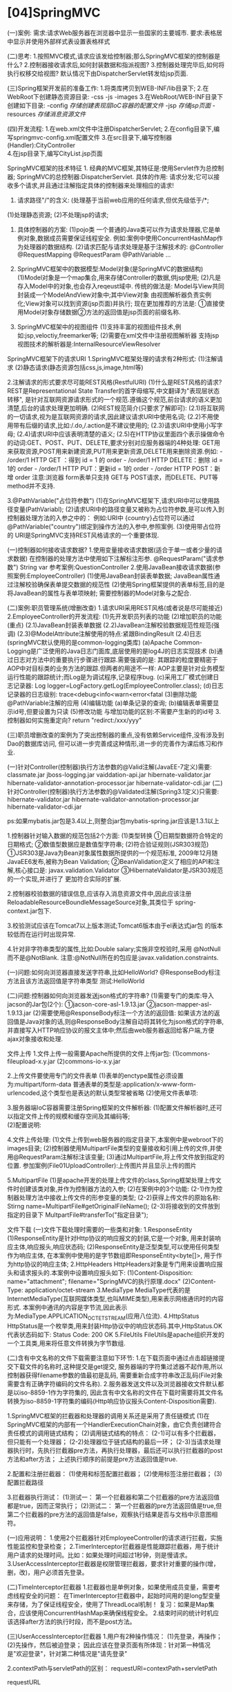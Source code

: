 

* [04]SpringMVC
:PROPERTIES:
:id: springmvc
  
:END:
(一)案例: 需求:请求Web服务器在浏览器中显示一些国家的主要城市.
要求:表格居中显示并使用外部样式表设置表格样式

(二)思考:
1.按照MVC模式,请求应该发给控制器;那么SpringMVC框架的控制器是什么?
2.控制器接收请求后,如何封装数据和指派视图?
3.控制器处理完毕后,如何将执行权移交给视图?
默认情况下由DispatcherServlet转发给jsp页面.

(三)Spring框架开发前的准备工作: 1.将类库拷贝到WEB-INF/lib目录下;
2.在WebRoot下创建静态资源目录: -css -js -images
3.在WebRoot/WEB-INF目录下创建如下目录: -config
//存储创建表现层IoC容器的配置文件// -jsp //存储jsp页面// -resources
//存储消息资源文件//

(四)开发流程: 1.在web.xml文件中注册DispatcherServlet;
2.在config目录下,编写springmvc-config.xml配置文件
3.在src目录下,编写控制器(Handler):CityController\\
4.在jsp目录下,编写CityList.jsp页面

SpringMVC框架的技术特征 1.
经典的MVC框架,其特征是:使用Servlet作为总控制器;
SpringMVC的总控制器:DispatcherServlet. 具体的作用:
请求分发;它可以接收多个请求,并且通过注解指定具体的控制器来处理相应的请求!
2. 请求路径"/"的含义: (处理基于当前web应用的任何请求,但优先级低于/*;
(1)处理静态资源; (2)不处理jsp的请求;

3. 具体控制器的方案: (1)pojo类
   一个普通的Java类可以作为请求处理器,它是单例对象,数据成员需要保证线程安全.
   例如:案例中使用ConcurrentHashMap作为处理器的数据结构.
   (2)请求匹配与请求处理是基于注解技术的: @Controller @RequestMapping
   @RequestParam @PathVariable ...

4. SpringMVC框架中的数据模型:Model对象(是SpringMVC的数据结构)
   (1)Model对象是一个map集合,用来存储Controller的数据,供jsp使用;
   (2)凡是存入Model中的对象,也会存入reqeust域中. 传统的做法是:
   Model与View共同封装成一个ModelAndView对象中;其中View对象
   由视图解析器负责实例化;View对象可以找到资源(jsp页面)并执行;
   现在更加推荐的方法是:
   ①直接使用Model对象存储数据②方法的返回值是jsp页面的前缀名称.

5. SpringMVC框架中的视图组件
   (1)支持丰富的视图组件技术,例如:jsp,veloctiy,freemarker等;
   (2)需要在xml文件中注册视图解析器
   支持jsp视图技术的解析器是:InternalResourceViewResolver

SpringMVC框架下的请求URI 1.SpringMVC框架处理的请求有2种形式:
(1)注解请求 (2)静态请求(静态资源包括css,js,image,html等)

2.注解请求的形式要求尽可能REST风格(RestfulURI) (1)什么是REST风格的请求?
REST是Representational State
Transfer的首字母缩写,中文翻译为"表现层状态转移",
是针对互联网资源请求形式的一个规范.遵循这个规范,前台请求的语义更加清楚,后台的请求处理更加明确.
(2)REST规范简介(只要求了解即可):
(2.1)将互联网的一切请求,视为是互联网资源的请求,因此建议请求URI中使用名词;
(2.2)不用使用带有后缀的请求,比如:/.do,/.action是不建议使用的;
(2.3)请求URI中使用小写字母; (2.4)请求URI中应该表明清楚的语义;
(2.5)在HTTP协议里面四个表示操做命令的动词:GET、POST、PUT、DELETE,要求分别对应服务器端的4种处理:
GET用来获取资源,POST用来新建资源,PUT用来更新资源,DELETE用来删除资源.例如: -
/order/1 HTTP GET ：得到 id = 1 的 order - /order/1 HTTP DELETE：删除 id
= 1的 order - /order/1 HTTP PUT：更新id = 1的 order - /order HTTP
POST：新增 order 注意:浏览器 form表单只支持 GET与
POST请求，而DELETE、PUT等 method并不支持.

3.@PathVariable("占位符参数")
(1)在SpringMVC框架下,请求URI中可以使用路径变量(PathVariabl);
(2)请求URI中的路径变量又被称为占位符参数,是可以传入到控制器处理方法的入参之中的：
例如:URI中
{country}占位符可以通过@PathVariable("country")绑定到操作方法的入参中,参照案例.
(3)使用带占位符的 URI是SpringMVC支持REST风格请求的一个重要体现.

(一)控制器如何接收请求数据?
1.使用变量接收请求数据(适合于单一或者少量的请求数据)
在控制器的处理方法中使用如下注解标注形参. @RequestParam("请求参数")
String var 参考案例:QuestionController
2.使用JavaBean接收请求数据(参照案例:EmployeeController)
(1)使用JavaBean封装表单数据;
JavaBean属性通过注解校验确保表单提交数据的规范性
(2)使用Spring框架提供的表单标签,目的是将JavaBean的属性与表单项映射;
需要控制器的Model对象与之配合.

(二)案例:职员管理系统(增删改查)
1.请求URI采用REST风格(或者说是尽可能接近)
2.EmployeeController的开发流程: (1)先开发职员列表的功能
(2)增加职员的功能(重点) (2.1)JavaBean封装表单数据
(2.2)JavaBean注解校验数据规范性规范(强调)
(2.3)@ModelAttribute注解使用的特点:紧跟BindingResult
(2.4)日志(springMVC默认使用的是common-logging类库) (a)Apache
Common-Logging是广泛使用的Java日志门面库,底层使用的是log4J的日志实现技术
(b)通过日志对方法中的重要执行步骤进行跟踪.需要强调的是:
其跟踪的粒度要精密于AOP中对目标类的业务方法的跟踪.但两者的用途不一样:
AOP主要是针对业务模型运行性能的跟踪统计;而Log是为调试程序,记录程序bug.
(c)采用工厂模式创建日志记录器: Log
logger=LogFactory.getLog(EmployeeController.class);
(d)日志记录器的日志级别: trace<debug<info<warn<error<fatal (3)删除功能
@PathVariable注解的应用 (4)编辑功能 (a)单条记录的查询;
(b)编辑表单需要显示id号,但要设置为只读 (5)修改功能
与增加功能的区别:不需要产生新的的id号 3.控制器如何实施重定向? return
"redirct:/xxx/yyy"

(三)职员增删改查的案例为了突出控制器的重点,没有依赖Service组件,没有涉及到Dao的数据库访问,
但可以进一步完善成这种情形,进一步的完善作为课后练习和作业.

(一)针对Controller(控制器)执行方法参数的@Valid注解(JavaEE-7定义)需要:
classmate.jar jboss-logging.jar vaiddation-api.jar
hibernate-validator.jar hibernate-validator-annotation-processor.jar
hibernate-validator-cdi.jar
(二)针对Controller(控制器)执行方法参数的@Validated注解(Spring3.1定义)只需要:
hibernate-validator.jar hibernate-validator-annotation-processor.jar
hibernate-validator-cdi.jar

ps:如果mybatis.jar包是3.4以上,则整合jar包mybatis-spring.jar应该是1.3.1以上

1.控制器针对输入数据的规范包括2个方面: (1)类型转换
①日期型数据符合特定的日期格式; ②数值型数据应是数值型字符串;
(2)符合验证规则(JSR303规范)
①JSR303是Java为Bean对象属性数据所提供的一个规范标准,
2009年12月随JavaEE6发布,被称为Bean Validation;
②BeanValidation定义了相应的API和注解,核心接口是:
javax.validation.Validator
③HibernateValidator是JSR303规范的一个实现,并进行了 更加符合实际的扩展.

2.控制器校验数据的错误信息,应该存入消息资源文件中,因此应该注册
ReloadableResourceBoundleMessageSource对象,其类位于
spring-context.jar包下.

3.校验测试应该在Tomcat7以上版本测试;Tomcat6版本由于el表达式jar包
的版本较低而在运行时出现异常.

4.针对非字符串类型的属性,比如:Double salary;实施非空校验时,采用
@NotNull而不是@NotBlank.
注意:@NotNull所在的包应是:javax.validation.constraints.

(一)问题:如何向浏览器直接发送字符串,比如HelloWorld?
@ResponseBody标注方法且该方法返回值是字符串类型 测试:HelloWorld

(二)问题:控制器如何向浏览器发送json格式的字符串?
(1)需要专门的类库:导入jacson的Jar包(2个): ①jacson-core-asl-1.9.13.jar
②jacson-mapper-asl-1.9.13.jar
(2)需要使用@ResponseBody标注一个方法的返回值:
如果该方法的返回值是Java对象的话,则@ResponseBody注解自动将其转化为json格式的字符串,
并直接写入HTTP响应协议的报文主体中;然后由web服务器返回给客户端,方便ajax对象接收和处理.

文件上传 1.文件上传一般需要Apache所提供的文件上传jar包:
(1)commons-fileupload-x.y.jar (2)commons-io-x.y.jar

2.上传文件要使用专门的文件表单
(1)表单的enctype属性必须设置为:multipart/form-data
普通表单的类型是:application/x-www-form-urlencoded,这个类型也是表达的默认类型常被省略
(2)使用文件表单项:

3.服务器端IoC容器需要注册Spring框架的文件解析器:
(1)配置文件解析器时,还可以指定文件上传的规模和缓存空间及其编码等;\\
(2)配置说明:

4.文件上传处理:
(1)文件上传到web服务器的指定目录下,本案例中是webroot下的images目录;
(2)控制器使用MultipartFile类型的变量接收和引用上传的文件,并使用@RequestParam注解标注该变量;
(3)通过MultipartFile,将上传文件放到指定的位置.
参加案例(File01UploadController):上传图片并且显示上传的图片

5.MultipartFile
(1)是apache开发的处理上传文件的class,Spring框架处理上传文件时创建该类对象,并作为控制器方法的入参;
(2)在案例中的3个功能:
(2-1)作为控制器处理方法中接收上传文件的形参变量的类型;
(2-2)获得上传文件的原始名称: Stirng
name=MultipartFile#getOriginalFileName();
(2-3)将接收到的文件放到指定的目录下 MultpartFile#transferTo("指定目录");

文件下载 (一)文件下载处理时需要的一些类和对象: 1.ResponseEntity
(1)ResponseEntity是针对Http协议的响应报文的封装,它是一个对象,
用来封装响应主体,响应报头,响应状态码;
(2)ResponseEntity是泛型类型,可以使用任何类型作为响应主体,
在本案例中使用的是字节数组即ResponseEntity<byte[]>,
用于作为http协议的响应主体; 2.HttpHeaders
HttpHeaders对象是专门用来设置响应报头和请求报头的.本案例中设置响应报头如下:
(1)Content-Disposition: name="attachment";
filename="SpringMVC的执行原理.docx" (2)Content-Type:
application/octet-stream 3.MediaType
MediaType代表的是InternetMediaType(互联网媒体类型,也叫MIME类型),用来表示网络通讯时的内容形式.
本案例中通讯的内容是字节流,因此表示为:MediaType.APPLICATION_OCTET_STREAM(应用八位流).
4.HttpStatus
HttpStatus是一个枚举类,用来封装Http协议中的响应状态码.其中,HttpStatus.OK代表状态码如下:
Status Code: 200 OK 5.FileUtils
FileUtils是apache组织开发的一个工具类,用来将任意文件转换为字节数组.

(二)含有中文名称的文件下载需要注意如下环节:
1.在下载页面中通过点击超链接提交下载文件的名称时,这种提交是get提交,
服务器端的字符集过滤器不起作用,所以控制器获得filename参数的值最初是乱码,
需要重新合成字符串改正乱码(File对象需要含有正确字符编码的文件名称).
2.服务器发送文件以及浏览器接收文件默认都是以iso-8859-1作为字符集的,
因此含有中文名称的文件在下载时需要将其文件名转换为iso-8859-1字符集的编码(Http响应协议报头Content-Disposition需要).

1.SpringMVC框架的拦截器和处理器的调用关系还是采用了责任链模式
(1)在SpringMVC框架的内部有一个HandlerExecutionChain对象，由它负责创建符合责任模式的调用链式结构；
(2)调用链式结构的特点： (2-1)可以有多个拦截器，但只能有一个处理器；
(2-2)处理器位于链式结构的最后一环；
(2-3)当请求处理器执行时，先执行拦截器pre方法，再执行处理器，最后还可以执行拦截器的post方法和after方法；
上述执行顺序的前提是pre方法返回值是true.

2.配置和注册拦截器： (1)使用和标签配置拦截器； (2)使用标签注册拦截器；
(3)配置拦截路径

3.拦截器执行测试： (1)测试一：
第一个拦截器和第二个拦截器的pre方法返回值都是true，因而正常执行；
(2)测试二：
第一个拦截器的pre方法返回值是true,但第二个拦截器的pre方法的返回值是false，观察执行结果是否与文档中示意图相符。

(一)应用说明：
1.使用2个拦截器针对EmployeeController的请求进行拦截，实施性能监控和登录检查；
2.TimerInterceptor拦截器是性能跟踪拦截器，用于统计用户请求的处理时间。比如：如果处理时间超过1秒钟，则是慢请求。
3.UserAccessInterceptor拦截器是权限管理拦截器，要求针对重要的操作(增，删，改)，用户必须首先登录。

(二)TimeInterceptor拦截器
1.拦截器也是单例对象，如果使用成员变量，需要考虑线程安全的问题：
在TimerInterceptor拦截器中，起始时间用的是long型变量来存储，为了保证线程安全，使用了ThreadLocal机制！
复习：如果是Map集合，应该使用ConcurrentHashMap来确保线程安全。
2.结束时间的统计时机应该选择after方法的执行时段，而不是post方法。

(三)UserAccessInterceptor拦截器 1.用户有2种操作情况：
(1)先登录，再操作； (2)先操作，然后被迫登录；
因此应该在登录页面有所体现：针对第一种情况是"欢迎登录"，针对第二种情况是"请先登录"

2.contextPath与servletPath的区别： requestURI=contextPath+servletPath

requestURL